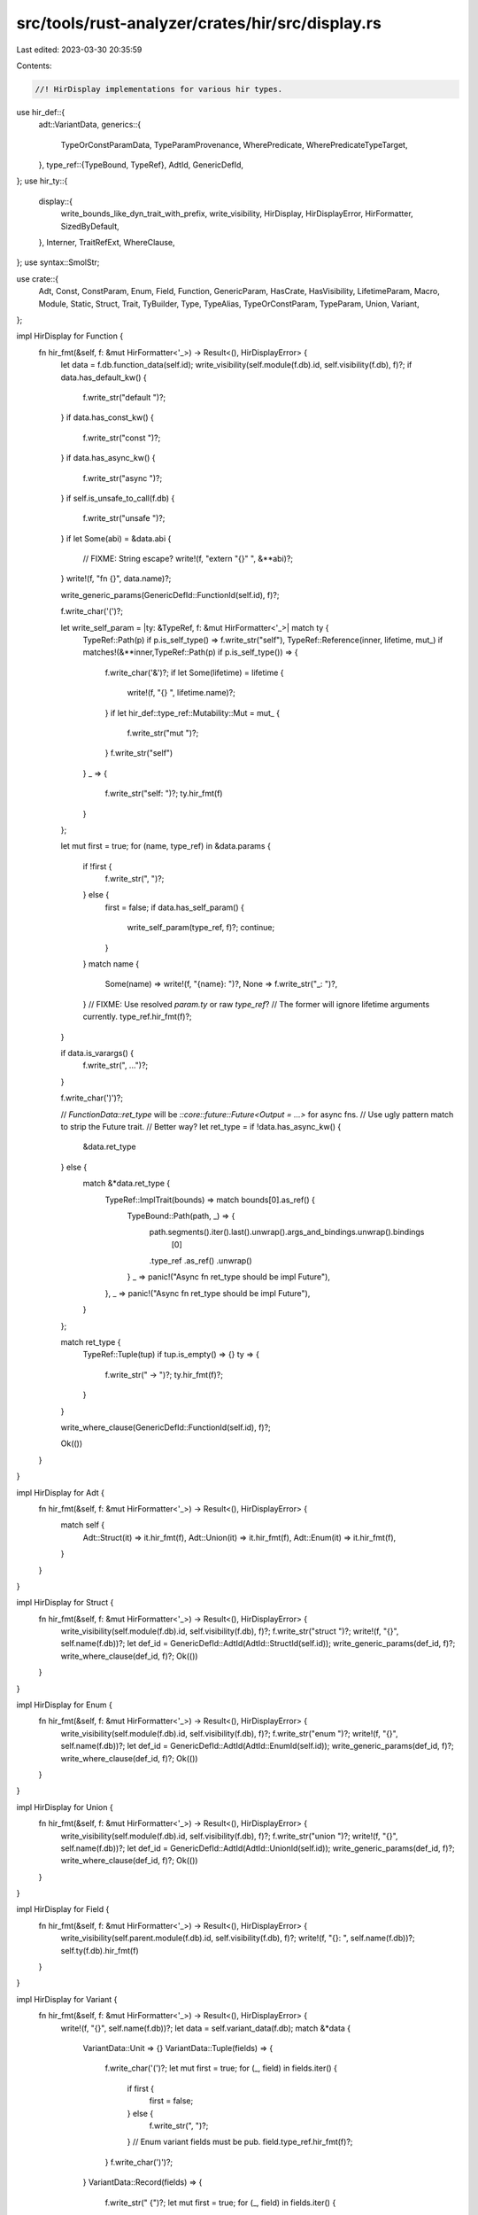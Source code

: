 src/tools/rust-analyzer/crates/hir/src/display.rs
=================================================

Last edited: 2023-03-30 20:35:59

Contents:

.. code-block:: rs

    //! HirDisplay implementations for various hir types.
use hir_def::{
    adt::VariantData,
    generics::{
        TypeOrConstParamData, TypeParamProvenance, WherePredicate, WherePredicateTypeTarget,
    },
    type_ref::{TypeBound, TypeRef},
    AdtId, GenericDefId,
};
use hir_ty::{
    display::{
        write_bounds_like_dyn_trait_with_prefix, write_visibility, HirDisplay, HirDisplayError,
        HirFormatter, SizedByDefault,
    },
    Interner, TraitRefExt, WhereClause,
};
use syntax::SmolStr;

use crate::{
    Adt, Const, ConstParam, Enum, Field, Function, GenericParam, HasCrate, HasVisibility,
    LifetimeParam, Macro, Module, Static, Struct, Trait, TyBuilder, Type, TypeAlias,
    TypeOrConstParam, TypeParam, Union, Variant,
};

impl HirDisplay for Function {
    fn hir_fmt(&self, f: &mut HirFormatter<'_>) -> Result<(), HirDisplayError> {
        let data = f.db.function_data(self.id);
        write_visibility(self.module(f.db).id, self.visibility(f.db), f)?;
        if data.has_default_kw() {
            f.write_str("default ")?;
        }
        if data.has_const_kw() {
            f.write_str("const ")?;
        }
        if data.has_async_kw() {
            f.write_str("async ")?;
        }
        if self.is_unsafe_to_call(f.db) {
            f.write_str("unsafe ")?;
        }
        if let Some(abi) = &data.abi {
            // FIXME: String escape?
            write!(f, "extern \"{}\" ", &**abi)?;
        }
        write!(f, "fn {}", data.name)?;

        write_generic_params(GenericDefId::FunctionId(self.id), f)?;

        f.write_char('(')?;

        let write_self_param = |ty: &TypeRef, f: &mut HirFormatter<'_>| match ty {
            TypeRef::Path(p) if p.is_self_type() => f.write_str("self"),
            TypeRef::Reference(inner, lifetime, mut_) if matches!(&**inner,TypeRef::Path(p) if p.is_self_type()) =>
            {
                f.write_char('&')?;
                if let Some(lifetime) = lifetime {
                    write!(f, "{} ", lifetime.name)?;
                }
                if let hir_def::type_ref::Mutability::Mut = mut_ {
                    f.write_str("mut ")?;
                }
                f.write_str("self")
            }
            _ => {
                f.write_str("self: ")?;
                ty.hir_fmt(f)
            }
        };

        let mut first = true;
        for (name, type_ref) in &data.params {
            if !first {
                f.write_str(", ")?;
            } else {
                first = false;
                if data.has_self_param() {
                    write_self_param(type_ref, f)?;
                    continue;
                }
            }
            match name {
                Some(name) => write!(f, "{name}: ")?,
                None => f.write_str("_: ")?,
            }
            // FIXME: Use resolved `param.ty` or raw `type_ref`?
            // The former will ignore lifetime arguments currently.
            type_ref.hir_fmt(f)?;
        }

        if data.is_varargs() {
            f.write_str(", ...")?;
        }

        f.write_char(')')?;

        // `FunctionData::ret_type` will be `::core::future::Future<Output = ...>` for async fns.
        // Use ugly pattern match to strip the Future trait.
        // Better way?
        let ret_type = if !data.has_async_kw() {
            &data.ret_type
        } else {
            match &*data.ret_type {
                TypeRef::ImplTrait(bounds) => match bounds[0].as_ref() {
                    TypeBound::Path(path, _) => {
                        path.segments().iter().last().unwrap().args_and_bindings.unwrap().bindings
                            [0]
                        .type_ref
                        .as_ref()
                        .unwrap()
                    }
                    _ => panic!("Async fn ret_type should be impl Future"),
                },
                _ => panic!("Async fn ret_type should be impl Future"),
            }
        };

        match ret_type {
            TypeRef::Tuple(tup) if tup.is_empty() => {}
            ty => {
                f.write_str(" -> ")?;
                ty.hir_fmt(f)?;
            }
        }

        write_where_clause(GenericDefId::FunctionId(self.id), f)?;

        Ok(())
    }
}

impl HirDisplay for Adt {
    fn hir_fmt(&self, f: &mut HirFormatter<'_>) -> Result<(), HirDisplayError> {
        match self {
            Adt::Struct(it) => it.hir_fmt(f),
            Adt::Union(it) => it.hir_fmt(f),
            Adt::Enum(it) => it.hir_fmt(f),
        }
    }
}

impl HirDisplay for Struct {
    fn hir_fmt(&self, f: &mut HirFormatter<'_>) -> Result<(), HirDisplayError> {
        write_visibility(self.module(f.db).id, self.visibility(f.db), f)?;
        f.write_str("struct ")?;
        write!(f, "{}", self.name(f.db))?;
        let def_id = GenericDefId::AdtId(AdtId::StructId(self.id));
        write_generic_params(def_id, f)?;
        write_where_clause(def_id, f)?;
        Ok(())
    }
}

impl HirDisplay for Enum {
    fn hir_fmt(&self, f: &mut HirFormatter<'_>) -> Result<(), HirDisplayError> {
        write_visibility(self.module(f.db).id, self.visibility(f.db), f)?;
        f.write_str("enum ")?;
        write!(f, "{}", self.name(f.db))?;
        let def_id = GenericDefId::AdtId(AdtId::EnumId(self.id));
        write_generic_params(def_id, f)?;
        write_where_clause(def_id, f)?;
        Ok(())
    }
}

impl HirDisplay for Union {
    fn hir_fmt(&self, f: &mut HirFormatter<'_>) -> Result<(), HirDisplayError> {
        write_visibility(self.module(f.db).id, self.visibility(f.db), f)?;
        f.write_str("union ")?;
        write!(f, "{}", self.name(f.db))?;
        let def_id = GenericDefId::AdtId(AdtId::UnionId(self.id));
        write_generic_params(def_id, f)?;
        write_where_clause(def_id, f)?;
        Ok(())
    }
}

impl HirDisplay for Field {
    fn hir_fmt(&self, f: &mut HirFormatter<'_>) -> Result<(), HirDisplayError> {
        write_visibility(self.parent.module(f.db).id, self.visibility(f.db), f)?;
        write!(f, "{}: ", self.name(f.db))?;
        self.ty(f.db).hir_fmt(f)
    }
}

impl HirDisplay for Variant {
    fn hir_fmt(&self, f: &mut HirFormatter<'_>) -> Result<(), HirDisplayError> {
        write!(f, "{}", self.name(f.db))?;
        let data = self.variant_data(f.db);
        match &*data {
            VariantData::Unit => {}
            VariantData::Tuple(fields) => {
                f.write_char('(')?;
                let mut first = true;
                for (_, field) in fields.iter() {
                    if first {
                        first = false;
                    } else {
                        f.write_str(", ")?;
                    }
                    // Enum variant fields must be pub.
                    field.type_ref.hir_fmt(f)?;
                }
                f.write_char(')')?;
            }
            VariantData::Record(fields) => {
                f.write_str(" {")?;
                let mut first = true;
                for (_, field) in fields.iter() {
                    if first {
                        first = false;
                        f.write_char(' ')?;
                    } else {
                        f.write_str(", ")?;
                    }
                    // Enum variant fields must be pub.
                    write!(f, "{}: ", field.name)?;
                    field.type_ref.hir_fmt(f)?;
                }
                f.write_str(" }")?;
            }
        }
        Ok(())
    }
}

impl HirDisplay for Type {
    fn hir_fmt(&self, f: &mut HirFormatter<'_>) -> Result<(), HirDisplayError> {
        self.ty.hir_fmt(f)
    }
}

impl HirDisplay for GenericParam {
    fn hir_fmt(&self, f: &mut HirFormatter<'_>) -> Result<(), HirDisplayError> {
        match self {
            GenericParam::TypeParam(it) => it.hir_fmt(f),
            GenericParam::ConstParam(it) => it.hir_fmt(f),
            GenericParam::LifetimeParam(it) => it.hir_fmt(f),
        }
    }
}

impl HirDisplay for TypeOrConstParam {
    fn hir_fmt(&self, f: &mut HirFormatter<'_>) -> Result<(), HirDisplayError> {
        match self.split(f.db) {
            either::Either::Left(x) => x.hir_fmt(f),
            either::Either::Right(x) => x.hir_fmt(f),
        }
    }
}

impl HirDisplay for TypeParam {
    fn hir_fmt(&self, f: &mut HirFormatter<'_>) -> Result<(), HirDisplayError> {
        write!(f, "{}", self.name(f.db))?;
        if f.omit_verbose_types() {
            return Ok(());
        }

        let bounds = f.db.generic_predicates_for_param(self.id.parent(), self.id.into(), None);
        let substs = TyBuilder::placeholder_subst(f.db, self.id.parent());
        let predicates: Vec<_> =
            bounds.iter().cloned().map(|b| b.substitute(Interner, &substs)).collect();
        let krate = self.id.parent().krate(f.db).id;
        let sized_trait =
            f.db.lang_item(krate, SmolStr::new_inline("sized"))
                .and_then(|lang_item| lang_item.as_trait());
        let has_only_sized_bound = predicates.iter().all(move |pred| match pred.skip_binders() {
            WhereClause::Implemented(it) => Some(it.hir_trait_id()) == sized_trait,
            _ => false,
        });
        let has_only_not_sized_bound = predicates.is_empty();
        if !has_only_sized_bound || has_only_not_sized_bound {
            let default_sized = SizedByDefault::Sized { anchor: krate };
            write_bounds_like_dyn_trait_with_prefix(":", &predicates, default_sized, f)?;
        }
        Ok(())
    }
}

impl HirDisplay for LifetimeParam {
    fn hir_fmt(&self, f: &mut HirFormatter<'_>) -> Result<(), HirDisplayError> {
        write!(f, "{}", self.name(f.db))
    }
}

impl HirDisplay for ConstParam {
    fn hir_fmt(&self, f: &mut HirFormatter<'_>) -> Result<(), HirDisplayError> {
        write!(f, "const {}: ", self.name(f.db))?;
        self.ty(f.db).hir_fmt(f)
    }
}

fn write_generic_params(
    def: GenericDefId,
    f: &mut HirFormatter<'_>,
) -> Result<(), HirDisplayError> {
    let params = f.db.generic_params(def);
    if params.lifetimes.is_empty()
        && params.type_or_consts.iter().all(|x| x.1.const_param().is_none())
        && params
            .type_or_consts
            .iter()
            .filter_map(|x| x.1.type_param())
            .all(|param| !matches!(param.provenance, TypeParamProvenance::TypeParamList))
    {
        return Ok(());
    }
    f.write_char('<')?;

    let mut first = true;
    let mut delim = |f: &mut HirFormatter<'_>| {
        if first {
            first = false;
            Ok(())
        } else {
            f.write_str(", ")
        }
    };
    for (_, lifetime) in params.lifetimes.iter() {
        delim(f)?;
        write!(f, "{}", lifetime.name)?;
    }
    for (_, ty) in params.type_or_consts.iter() {
        if let Some(name) = &ty.name() {
            match ty {
                TypeOrConstParamData::TypeParamData(ty) => {
                    if ty.provenance != TypeParamProvenance::TypeParamList {
                        continue;
                    }
                    delim(f)?;
                    write!(f, "{name}")?;
                    if let Some(default) = &ty.default {
                        f.write_str(" = ")?;
                        default.hir_fmt(f)?;
                    }
                }
                TypeOrConstParamData::ConstParamData(c) => {
                    delim(f)?;
                    write!(f, "const {name}: ")?;
                    c.ty.hir_fmt(f)?;
                }
            }
        }
    }

    f.write_char('>')?;
    Ok(())
}

fn write_where_clause(def: GenericDefId, f: &mut HirFormatter<'_>) -> Result<(), HirDisplayError> {
    let params = f.db.generic_params(def);

    // unnamed type targets are displayed inline with the argument itself, e.g. `f: impl Y`.
    let is_unnamed_type_target = |target: &WherePredicateTypeTarget| match target {
        WherePredicateTypeTarget::TypeRef(_) => false,
        WherePredicateTypeTarget::TypeOrConstParam(id) => {
            params.type_or_consts[*id].name().is_none()
        }
    };

    let has_displayable_predicate = params
        .where_predicates
        .iter()
        .any(|pred| {
            !matches!(pred, WherePredicate::TypeBound { target, .. } if is_unnamed_type_target(target))
        });

    if !has_displayable_predicate {
        return Ok(());
    }

    let write_target = |target: &WherePredicateTypeTarget, f: &mut HirFormatter<'_>| match target {
        WherePredicateTypeTarget::TypeRef(ty) => ty.hir_fmt(f),
        WherePredicateTypeTarget::TypeOrConstParam(id) => {
            match &params.type_or_consts[*id].name() {
                Some(name) => write!(f, "{name}"),
                None => f.write_str("{unnamed}"),
            }
        }
    };

    f.write_str("\nwhere")?;

    for (pred_idx, pred) in params.where_predicates.iter().enumerate() {
        let prev_pred =
            if pred_idx == 0 { None } else { Some(&params.where_predicates[pred_idx - 1]) };

        let new_predicate = |f: &mut HirFormatter<'_>| {
            f.write_str(if pred_idx == 0 { "\n    " } else { ",\n    " })
        };

        match pred {
            WherePredicate::TypeBound { target, .. } if is_unnamed_type_target(target) => {}
            WherePredicate::TypeBound { target, bound } => {
                if matches!(prev_pred, Some(WherePredicate::TypeBound { target: target_, .. }) if target_ == target)
                {
                    f.write_str(" + ")?;
                } else {
                    new_predicate(f)?;
                    write_target(target, f)?;
                    f.write_str(": ")?;
                }
                bound.hir_fmt(f)?;
            }
            WherePredicate::Lifetime { target, bound } => {
                if matches!(prev_pred, Some(WherePredicate::Lifetime { target: target_, .. }) if target_ == target)
                {
                    write!(f, " + {}", bound.name)?;
                } else {
                    new_predicate(f)?;
                    write!(f, "{}: {}", target.name, bound.name)?;
                }
            }
            WherePredicate::ForLifetime { lifetimes, target, bound } => {
                if matches!(
                    prev_pred,
                    Some(WherePredicate::ForLifetime { lifetimes: lifetimes_, target: target_, .. })
                    if lifetimes_ == lifetimes && target_ == target,
                ) {
                    f.write_str(" + ")?;
                } else {
                    new_predicate(f)?;
                    f.write_str("for<")?;
                    for (idx, lifetime) in lifetimes.iter().enumerate() {
                        if idx != 0 {
                            f.write_str(", ")?;
                        }
                        write!(f, "{lifetime}")?;
                    }
                    f.write_str("> ")?;
                    write_target(target, f)?;
                    f.write_str(": ")?;
                }
                bound.hir_fmt(f)?;
            }
        }
    }

    // End of final predicate. There must be at least one predicate here.
    f.write_char(',')?;

    Ok(())
}

impl HirDisplay for Const {
    fn hir_fmt(&self, f: &mut HirFormatter<'_>) -> Result<(), HirDisplayError> {
        write_visibility(self.module(f.db).id, self.visibility(f.db), f)?;
        let data = f.db.const_data(self.id);
        f.write_str("const ")?;
        match &data.name {
            Some(name) => write!(f, "{name}: ")?,
            None => f.write_str("_: ")?,
        }
        data.type_ref.hir_fmt(f)?;
        Ok(())
    }
}

impl HirDisplay for Static {
    fn hir_fmt(&self, f: &mut HirFormatter<'_>) -> Result<(), HirDisplayError> {
        write_visibility(self.module(f.db).id, self.visibility(f.db), f)?;
        let data = f.db.static_data(self.id);
        f.write_str("static ")?;
        if data.mutable {
            f.write_str("mut ")?;
        }
        write!(f, "{}: ", &data.name)?;
        data.type_ref.hir_fmt(f)?;
        Ok(())
    }
}

impl HirDisplay for Trait {
    fn hir_fmt(&self, f: &mut HirFormatter<'_>) -> Result<(), HirDisplayError> {
        write_visibility(self.module(f.db).id, self.visibility(f.db), f)?;
        let data = f.db.trait_data(self.id);
        if data.is_unsafe {
            f.write_str("unsafe ")?;
        }
        if data.is_auto {
            f.write_str("auto ")?;
        }
        write!(f, "trait {}", data.name)?;
        let def_id = GenericDefId::TraitId(self.id);
        write_generic_params(def_id, f)?;
        write_where_clause(def_id, f)?;
        Ok(())
    }
}

impl HirDisplay for TypeAlias {
    fn hir_fmt(&self, f: &mut HirFormatter<'_>) -> Result<(), HirDisplayError> {
        write_visibility(self.module(f.db).id, self.visibility(f.db), f)?;
        let data = f.db.type_alias_data(self.id);
        write!(f, "type {}", data.name)?;
        let def_id = GenericDefId::TypeAliasId(self.id);
        write_generic_params(def_id, f)?;
        write_where_clause(def_id, f)?;
        if !data.bounds.is_empty() {
            f.write_str(": ")?;
            f.write_joined(&data.bounds, " + ")?;
        }
        if let Some(ty) = &data.type_ref {
            f.write_str(" = ")?;
            ty.hir_fmt(f)?;
        }
        Ok(())
    }
}

impl HirDisplay for Module {
    fn hir_fmt(&self, f: &mut HirFormatter<'_>) -> Result<(), HirDisplayError> {
        // FIXME: Module doesn't have visibility saved in data.
        match self.name(f.db) {
            Some(name) => write!(f, "mod {name}"),
            None if self.is_crate_root(f.db) => match self.krate(f.db).display_name(f.db) {
                Some(name) => write!(f, "extern crate {name}"),
                None => f.write_str("extern crate {unknown}"),
            },
            None => f.write_str("mod {unnamed}"),
        }
    }
}

impl HirDisplay for Macro {
    fn hir_fmt(&self, f: &mut HirFormatter<'_>) -> Result<(), HirDisplayError> {
        match self.id {
            hir_def::MacroId::Macro2Id(_) => f.write_str("macro"),
            hir_def::MacroId::MacroRulesId(_) => f.write_str("macro_rules!"),
            hir_def::MacroId::ProcMacroId(_) => f.write_str("proc_macro"),
        }?;
        write!(f, " {}", self.name(f.db))
    }
}


